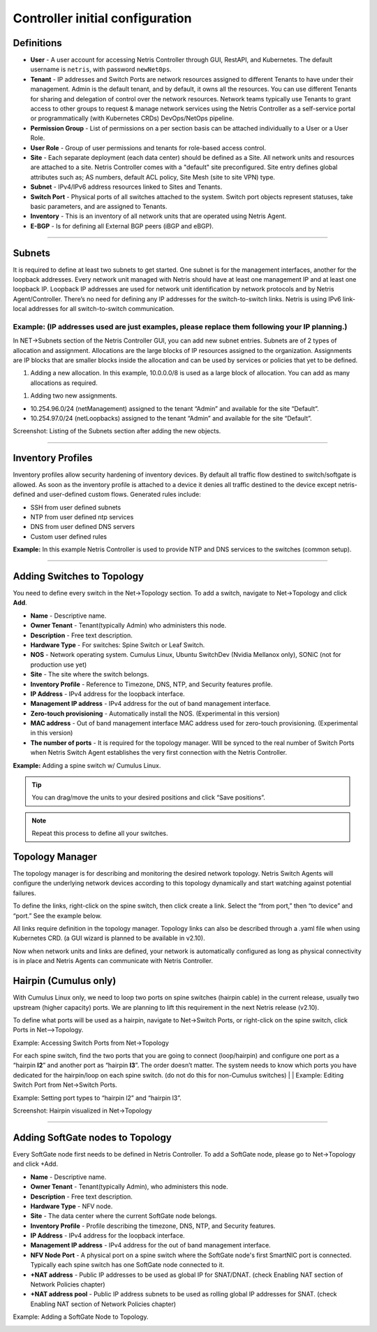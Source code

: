 .. meta::
    :description: Netris Controller Initial Configuration

================================
Controller initial configuration
================================

Definitions
===========

* **User** - A user account for accessing Netris Controller through GUI, RestAPI, and Kubernetes. The default username is ``netris``, with password ``newNet0ps``. 
* **Tenant** - IP addresses and Switch Ports are network resources assigned to different Tenants to have under their management. Admin is the default tenant, and by default, it owns all the resources. You can use different Tenants for sharing and delegation of control over the network resources. Network teams typically use Tenants to grant access to other groups to request & manage network services using the Netris Controller as a self-service portal or programmatically (with Kubernetes CRDs) DevOps/NetOps pipeline.  
* **Permission Group** - List of permissions on a per section basis can be attached individually to a User or a User Role.  
* **User Role** - Group of user permissions and tenants for role-based access control. 

* **Site** - Each separate deployment (each data center) should be defined as a Site. All network units and resources are attached to a site. Netris Controller comes with a "default" site preconfigured. Site entry defines global attributes such as; AS numbers, default ACL policy, Site Mesh (site to site VPN) type.
* **Subnet** - IPv4/IPv6 address resources linked to Sites and Tenants. 
* **Switch Port** - Physical ports of all switches attached to the system. Switch port objects represent statuses, take basic parameters, and are assigned to Tenants.
* **Inventory** - This is an inventory of all network units that are operated using Netris Agent.
* **E-BGP** - Is for defining all External BGP peers (iBGP and eBGP). 

--------------------------

Subnets
=======
It is required to define at least two subnets to get started. One subnet is for the management interfaces, another for the loopback addresses. Every network unit managed with Netris should have at least one management IP and at least one loopback IP. Loopback IP addresses are used for network unit identification by network protocols and by Netris Agent/Controller. There’s no need for defining any IP addresses for the switch-to-switch links. Netris is using IPv6 link-local addresses for all switch-to-switch communication. 

Example:  (IP addresses used are just examples, please replace them following your IP planning.)
------------------------------------------------------------------------------------------------
In NET->Subnets section of the Netris Controller GUI, you can add new subnet entries. Subnets are of 2 types of allocation and assignment. Allocations are the large blocks of IP resources assigned to the organization. Assignments are IP blocks that are smaller blocks inside the allocation and can be used by services or policies that yet to be defined.   

#. Adding a new allocation. In this example, 10.0.0.0/8 is used as a large block of allocation. You can add as many allocations as required.

.. image:: images/allocation.png
    :align: center
    :class: with-shadow
    
#. Adding two new assignments. 

* 10.254.96.0/24 (netManagement) assigned to the tenant “Admin” and available for the site “Default”.
* 10.254.97.0/24 (netLoopbacks) assigned to the tenant “Admin” and available for the site “Default”.

.. image:: images/assignment.png
    :align: center
    :class: with-shadow
    
.. image:: images/assignment2.png
    :align: center
    :class: with-shadow
    
Screenshot: Listing of the Subnets section after adding the new objects.

.. image:: images/subnet_listing.png
    :align: center
    :class: with-shadow


--------------------------

Inventory Profiles 
==================
Inventory profiles allow security hardening of inventory devices. By default all traffic flow destined to switch/softgate is allowed. 
As soon as the inventory profile is attached to a device it denies all traffic destined to the device except netris-defined and user-defined custom flows. Generated rules include:

*  SSH from user defined subnets
*  NTP from user defined ntp services
*  DNS from user defined DNS servers
*  Custom user defined rules

.. centered::
   Inventory Profile Fields

.. csv-table:: Inventory Profile Fields
   :file: tables/inventory-profile-fields.csv
   :widths: 25, 75
   :header-rows: 0

+-------------------------+------------------------------------------------------------------------------------------------+
| **Name**                | Profile name                                                                                   |
+-------------------------+------------------------------------------------------------------------------------------------+
| **Description**         | Free text description                                                                          |
+-------------------------+------------------------------------------------------------------------------------------------+
| **Allow SSH from IPv4** | List of IPv4 subnets allowed to ssh (one address per line)                                     |
+-------------------------+------------------------------------------------------------------------------------------------+
| **Allow SSH from IPv6** | List of IPv6 subnets allowed to ssh (one address per line)                                     |
+-------------------------+------------------------------------------------------------------------------------------------+
| **Timezone**            | Devices using this inventory profile will adjust their system time to the                      |
|                         | selected timezone.                                                                             |
+-------------------------+------------------------------------------------------------------------------------------------+
| **NTP servers**         | List of domain names or IP addresses of NTP servers (one address per line).                    |
|                         | You can use your Netris Controller address as an NTP server for your switches and SoftGate.    |
+-------------------------+------------------------------------------------------------------------------------------------+
| **DNS servers**         | List of IP addresses of DNS servers (one address per line). You can use your Netris Controller |
|                         | address as a DNS server for your switches and SoftGate.                                        |                                                       |
+-------------------------+------------------------------------------------------------------------------------------------+

**Example:** In this example Netris Controller is used to provide NTP and DNS services to the switches (common setup).

.. image:: images/inventory_profile.png
    :align: center
    :class: with-shadow

--------------------------

Adding Switches to Topology
===========================
You need to define every switch in the Net→Topology section. To add a switch, navigate to Net→Topology and click **Add**.

* **Name** - Descriptive name.
* **Owner Tenant**  - Tenant(typically Admin) who administers this node.
* **Description** - Free text description.
* **Hardware Type** - For switches: Spine Switch or Leaf Switch.
* **NOS** - Network operating system. Cumulus Linux, Ubuntu SwitchDev (Nvidia Mellanox only), SONiC (not for production use yet)  
* **Site** - The site where the switch belongs. 
* **Inventory Profile** - Reference to Timezone, DNS, NTP, and Security features profile.
* **IP Address** - IPv4 address for the loopback interface.
* **Management IP address** - IPv4 address for the out of band management interface. 
* **Zero-touch provisioning** - Automatically install the NOS. (Experimental in this version) 
* **MAC address** - Out of band management interface MAC address used for zero-touch provisioning. (Experimental in this version)
* **The number of ports** - It is required for the topology manager. WIll be synced to the real number of Switch Ports when Netris Switch Agent establishes the very first connection with the Netris Controller.

**Example:**  Adding a spine switch w/ Cumulus Linux.

  .. image:: images/new_hardware.png
      :align: center
      :class: with-shadow


.. tip:: You can drag/move the units to your desired positions and click “Save positions”.

.. note:: Repeat this process to define all your switches.

Topology Manager
================
The topology manager is for describing and monitoring the desired network topology. Netris Switch Agents will configure the underlying network devices according to this topology dynamically and start watching against potential failures.

To define the links, right-click on the spine switch, then click create a link. Select the “from port,” then “to device” and “port.” See the example below.  

.. image:: images/create_link.png
    :align: center
    :class: with-shadow
    
All links require definition in the topology manager. Topology links can also be described through a .yaml file when using Kubernetes CRD. (a GUI wizard is planned to be available in v2.10).

.. image:: images/topology_manager.png
    :align: center
    :class: with-shadow
    
Now when network units and links are defined, your network is automatically configured as long as physical connectivity is in place and Netris Agents can communicate with Netris Controller.

Hairpin (Cumulus only) 
======================
With Cumulus Linux only, we need to loop two ports on spine switches (hairpin cable) in the current release, usually two upstream (higher capacity) ports. We are planning to lift this requirement in the next Netris release (v2.10).

To define what ports will be used as a hairpin, navigate to Net→Switch Ports, or right-click on the spine switch, click Ports in Net-->Topology.

Example: Accessing Switch Ports from Net→Topology

.. image:: images/switch_port.png
    :align: center
    :class: with-shadow

For each spine switch, find the two ports that you are going to connect (loop/hairpin) and configure one port as a “hairpin **l2**” and another port as “hairpin **l3**”. The order doesn’t matter. The system needs to know which ports you have dedicated for the hairpin/loop on each spine switch. (do not do this for non-Cumulus switches)  
|
|
Example: Editing Switch Port from Net→Switch Ports.

.. image:: images/edit_switch_port.png
    :align: center
    :class: with-shadow
    
Example: Setting port types to “hairpin l2” and “hairpin l3”.

.. image:: images/hairpin.png
    :align: center
    :class: with-shadow
    
Screenshot: Hairpin visualized in Net→Topology

.. image:: images/hairpin_topology.png
    :align: center
    :class: with-shadow


--------------------------

Adding SoftGate nodes to Topology
=================================
Every SoftGate node first needs to be defined in Netris Controller.
To add a SoftGate node, please go to Net→Topology and click +Add.

* **Name** - Descriptive name.
* **Owner Tenant** - Tenant(typically Admin), who administers this node.
* **Description** - Free text description.
* **Hardware Type** - NFV node.
* **Site** - The data center where the current SoftGate node belongs. 
* **Inventory Profile** - Profile describing the timezone, DNS, NTP, and Security features.
* **IP Address** - IPv4 address for the loopback interface.
* **Management IP address** - IPv4 address for the out of band management interface. 
* **NFV Node Port** - A physical port on a spine switch where the SoftGate node's first SmartNIC port is connected. Typically each spine switch has one SoftGate node connected to it. 
* **+NAT address** - Public IP addresses to be used as global IP for SNAT/DNAT. (check Enabling NAT section of Network Policies chapter)
* **+NAT address pool** - Public IP address subnets to be used as rolling global IP addresses for SNAT. (check Enabling NAT section of Network Policies chapter)

Example: Adding a SoftGate Node to Topology.

.. image:: images/softgate_node.png
    :align: center
    :class: with-shadow
